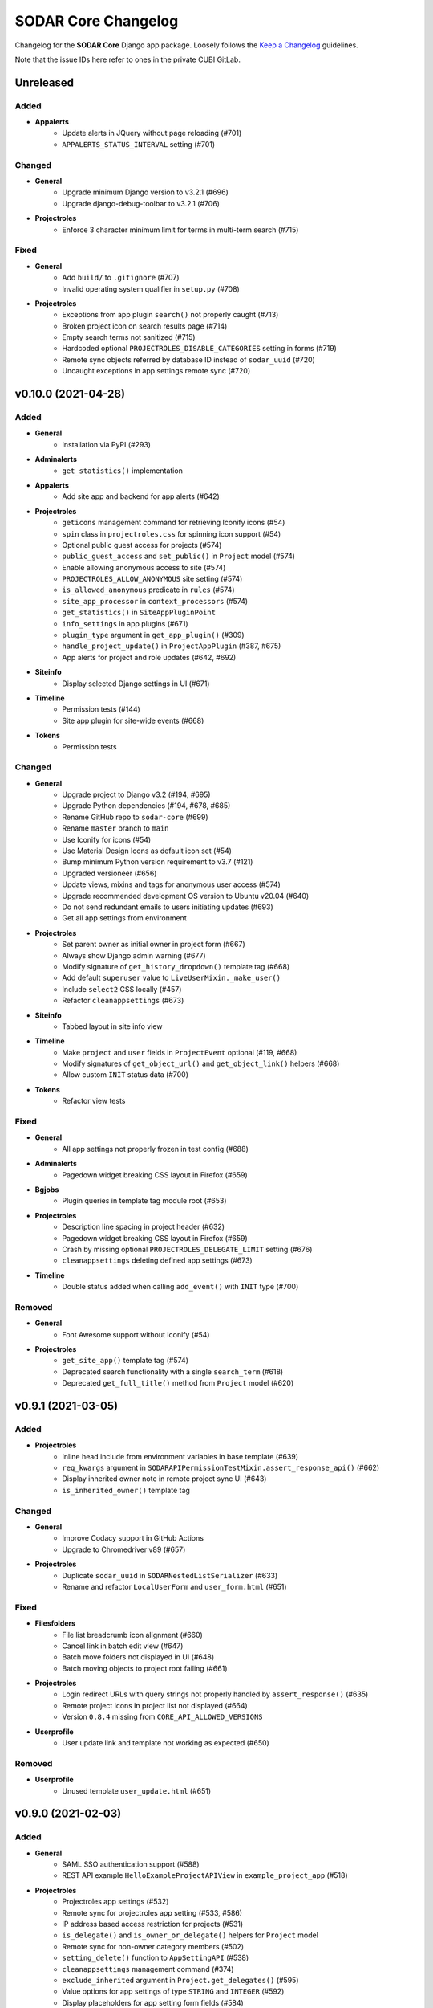 SODAR Core Changelog
^^^^^^^^^^^^^^^^^^^^

Changelog for the **SODAR Core** Django app package. Loosely follows the
`Keep a Changelog <http://keepachangelog.com/en/1.0.0/>`_ guidelines.

Note that the issue IDs here refer to ones in the private CUBI GitLab.


Unreleased
==========

Added
-----

- **Appalerts**
    - Update alerts in JQuery without page reloading (#701)
    - ``APPALERTS_STATUS_INTERVAL`` setting (#701)

Changed
-------

- **General**
    - Upgrade minimum Django version to v3.2.1 (#696)
    - Upgrade django-debug-toolbar to v3.2.1 (#706)
- **Projectroles**
    - Enforce 3 character minimum limit for terms in multi-term search (#715)

Fixed
-----

- **General**
    - Add ``build/`` to ``.gitignore`` (#707)
    - Invalid operating system qualifier in ``setup.py`` (#708)
- **Projectroles**
    - Exceptions from app plugin ``search()`` not properly caught (#713)
    - Broken project icon on search results page (#714)
    - Empty search terms not sanitized (#715)
    - Hardcoded optional ``PROJECTROLES_DISABLE_CATEGORIES`` setting in forms (#719)
    - Remote sync objects referred by database ID instead of ``sodar_uuid`` (#720)
    - Uncaught exceptions in app settings remote sync (#720)


v0.10.0 (2021-04-28)
====================

Added
-----

- **General**
    - Installation via PyPI (#293)
- **Adminalerts**
    - ``get_statistics()`` implementation
- **Appalerts**
    - Add site app and backend for app alerts (#642)
- **Projectroles**
    - ``geticons`` management command for retrieving Iconify icons (#54)
    - ``spin`` class in ``projectroles.css`` for spinning icon support (#54)
    - Optional public guest access for projects (#574)
    - ``public_guest_access`` and ``set_public()`` in ``Project`` model (#574)
    - Enable allowing anonymous access to site (#574)
    - ``PROJECTROLES_ALLOW_ANONYMOUS`` site setting (#574)
    - ``is_allowed_anonymous`` predicate in ``rules`` (#574)
    - ``site_app_processor`` in ``context_processors`` (#574)
    - ``get_statistics()`` in ``SiteAppPluginPoint``
    - ``info_settings`` in app plugins (#671)
    - ``plugin_type`` argument in ``get_app_plugin()`` (#309)
    - ``handle_project_update()`` in ``ProjectAppPlugin`` (#387, #675)
    - App alerts for project and role updates (#642, #692)
- **Siteinfo**
    - Display selected Django settings in UI (#671)
- **Timeline**
    - Permission tests (#144)
    - Site app plugin for site-wide events (#668)
- **Tokens**
    - Permission tests

Changed
-------

- **General**
    - Upgrade project to Django v3.2 (#194, #695)
    - Upgrade Python dependencies (#194, #678, #685)
    - Rename GitHub repo to ``sodar-core`` (#699)
    - Rename ``master`` branch to ``main``
    - Use Iconify for icons (#54)
    - Use Material Design Icons as default icon set (#54)
    - Bump minimum Python version requirement to v3.7 (#121)
    - Upgraded versioneer (#656)
    - Update views, mixins and tags for anonymous user access (#574)
    - Upgrade recommended development OS version to Ubuntu v20.04 (#640)
    - Do not send redundant emails to users initiating updates (#693)
    - Get all app settings from environment
- **Projectroles**
    - Set parent owner as initial owner in project form (#667)
    - Always show Django admin warning (#677)
    - Modify signature of ``get_history_dropdown()`` template tag (#668)
    - Add default ``superuser`` value to ``LiveUserMixin._make_user()``
    - Include ``select2`` CSS locally (#457)
    - Refactor ``cleanappsettings`` (#673)
- **Siteinfo**
    - Tabbed layout in site info view
- **Timeline**
    - Make ``project`` and ``user`` fields in ``ProjectEvent`` optional (#119, #668)
    - Modify signatures of ``get_object_url()`` and ``get_object_link()`` helpers (#668)
    - Allow custom ``INIT`` status data (#700)
- **Tokens**
    - Refactor view tests

Fixed
-----

- **General**
    - All app settings not properly frozen in test config (#688)
- **Adminalerts**
    - Pagedown widget breaking CSS layout in Firefox (#659)
- **Bgjobs**
    - Plugin queries in template tag module root (#653)
- **Projectroles**
    - Description line spacing in project header (#632)
    - Pagedown widget breaking CSS layout in Firefox (#659)
    - Crash by missing optional ``PROJECTROLES_DELEGATE_LIMIT`` setting (#676)
    - ``cleanappsettings`` deleting defined app settings (#673)
- **Timeline**
    - Double status added when calling ``add_event()`` with ``INIT`` type (#700)

Removed
-------

- **General**
    - Font Awesome support without Iconify (#54)
- **Projectroles**
    - ``get_site_app()`` template tag (#574)
    - Deprecated search functionality with a single ``search_term`` (#618)
    - Deprecated ``get_full_title()`` method from ``Project`` model (#620)


v0.9.1 (2021-03-05)
===================

Added
-----

- **Projectroles**
    - Inline head include from environment variables in base template (#639)
    - ``req_kwargs`` argument in ``SODARAPIPermissionTestMixin.assert_response_api()`` (#662)
    - Display inherited owner note in remote project sync UI (#643)
    - ``is_inherited_owner()`` template tag

Changed
-------

- **General**
    - Improve Codacy support in GitHub Actions
    - Upgrade to Chromedriver v89 (#657)
- **Projectroles**
    - Duplicate ``sodar_uuid`` in ``SODARNestedListSerializer`` (#633)
    - Rename and refactor ``LocalUserForm`` and ``user_form.html`` (#651)

Fixed
-----

- **Filesfolders**
    - File list breadcrumb icon alignment (#660)
    - Cancel link in batch edit view (#647)
    - Batch move folders not displayed in UI (#648)
    - Batch moving objects to project root failing (#661)
- **Projectroles**
    - Login redirect URLs with query strings not properly handled by ``assert_response()`` (#635)
    - Remote project icons in project list not displayed (#664)
    - Version ``0.8.4`` missing from ``CORE_API_ALLOWED_VERSIONS``
- **Userprofile**
    - User update link and template not working as expected (#650)

Removed
-------

- **Userprofile**
    - Unused template ``user_update.html`` (#651)


v0.9.0 (2021-02-03)
===================

Added
-----

- **General**
    - SAML SSO authentication support (#588)
    - REST API example ``HelloExampleProjectAPIView`` in ``example_project_app`` (#518)
- **Projectroles**
    - Projectroles app settings (#532)
    - Remote sync for projectroles app setting (#533, #586)
    - IP address based access restriction for projects (#531)
    - ``is_delegate()`` and ``is_owner_or_delegate()`` helpers for ``Project`` model
    - Remote sync for non-owner category members (#502)
    - ``setting_delete()`` function to ``AppSettingAPI`` (#538)
    - ``cleanappsettings`` management command (#374)
    - ``exclude_inherited`` argument in ``Project.get_delegates()`` (#595)
    - Value options for app settings of type ``STRING`` and ``INTEGER`` (#592)
    - Display placeholders for app setting form fields (#584)
    - Support for local user invites (#548, #613, #615, #621)
    - Local user account creation and updating (#547)
    - ``batchupdateroles`` management command (#15, #602)
    - Project invite REST API views (#15, #598)
    - Advanced search with multiple terms (#609)
    - Search result pagination control (#610)
    - REST API endpoint for retrieving current user info (#626)

Changed
-------

- **General**
    - Replace development helper scripts with ``Makefile`` (#135)
    - Upgrade to Bootstrap v4.5.3 and jQuery v3.5.1 (#563)
    - Upgrade to Chromedriver v87
    - Upgrade general Python requirements (#576)
    - Migrate GitHub CI from Travis to GitHub actions (#577)
    - Refactor example ``PROJECT_USER`` scope app settings (#599)
    - Set logging level in test configurations to ``CRITICAL`` (#604)
- **Filesfolders**
    - Update ``search()`` and ``find()`` for multiple search terms (#609)
- **Projectroles**
    - Allow updating local app settings on a ``TARGET`` site (#545)
    - Refactor project list filtering (#566)
    - Move project list javascript to ``project_list.js`` (#566)
    - Rename owner role transfer URL pattern and timeline event (#590)
    - Add ``sodar_url`` override to ``modify_assignment()``
    - Rename ``ProjectSearchResultsView`` and its template (#609)
    - Implement ``get_full_title()`` as ``Project.full_title`` field (#93)
    - Clarify invite accepting procedure in invite email (#627)
    - Redirect to home view when reusing accepted invite link (#628)
- **Userprofile**
    - Cosmetic updates for user detail template (#600)

Fixed
-----

- **Projectroles**
    - Invite redirect not working in Add Member view (#589)
    - Wrong role label displayed for category owner/delegate in member list (#593)
    - Django settings access in ``forms`` and ``serializers``
    - Delegate limit check broken by existing delegate roles of inherited owners (#595)
    - Crash in project invite if multiple users exist with the same email (#614)
    - Project delegate able to revoke invite for another delegate (#617)
    - Column alignment in invite list (#606)
    - ``get_not_found_alert()`` fails if called with app plugin search type (#624)
- **Taskflowbackend**
    - Django settings access in ``api`` (#605)
    - ``sodar_url`` override not working if ``request`` object is present (#605)

Removed
-------

- **General**
    - Travis CI setup in ``.travis.yml`` (#577)
- **Projectroles**
    - Template ``_project_filter_item.html`` (#566)
    - Template tag ``get_project_list()`` (#566)
    - Deprecate old implementation of ``ProjectAppPluginPoint.search()`` (#609, #618)
    - Deprecate ``Project.get_full_title()`` (#93)


v0.8.4 (2020-11-12)
===================

Changed
-------

- **General**
    - Documentation updates for JOSS submission


v0.8.3 (2020-09-28)
===================

Added
-----

- **General**
    - Missing migration for the ``SODARUser`` model (#581)

Changed
-------

- **General**
    - Upgrade to Chromedriver v85 (#569)
- **Projectroles**
    - Improve project list header legend (#571)
    - Make ``sync_source_data()`` atomic
    - Prevent creation of local projects under remote categories (#583)
- **Siteinfo**
    - Refactor app plugin statistics retrieval (#573)

Fixed
-----

- **General**
    - Invalid statement in ``setup_database.sh`` (#580)
- **Projectroles**
    - Missing exception handling for ``sync_source_data()`` calls (#582)
    - Crash from conflicting local category structure (#582)
- **Siteinfo**
    - Crash from exceptions raised by app plugin ``get_statistics()`` (#572)
- **Timeline**
    - CSS for ``sodar-tl-link-detail`` links (#578)

Removed
-------

- **General**
    - Unused ``Pillow`` dependency (#575)


v0.8.2 (2020-07-22)
===================

Added
-----

- **Bgjobs**
    - Enable site-wide background jobs (#544)
    - Site app plugin for site-wide background jobs (#544)
- **Projectroles**
    - ``sodar-header-button`` CSS class (#550)
    - Logging for ``AppSettingAPI`` (#559)

Changed
-------

- **Projectroles**
    - Upgrade to Chromedriver v83 (#543)
    - Rename ``is_app_link_visible()`` template tag into ``is_app_visible()`` (#546)
    - Refactor project list to reduce queries and template tag use (#551, #567)

Fixed
-----

- **Projectroles**
    - Transferring project ownership to inherited owner not allowed (#534)
    - Uniqueness constraint in ``AppSetting`` incompatible with ``PROJECT_USER`` scope settings (#542)
    - Inherited owner email address not displayed in project member list (#541)
    - App visibility check broken in ``project_detail.html`` (#546)
    - Invite accept for a category invoking Taskflow and causing a crash (#552)
    - Project form ``parent`` forced to wrong value if user lacks role in parent category (#558)
    - Invalid ``app_name`` not handled in ``AppSettingAPI.get_default_setting()`` (#560)
    - Empty JSON and false boolean app settings not set in project form (#557)
    - Minor Javascript errors thrown by ``projectroles.js`` (#536)
    - Long lines breaking email preview layout (#564)


v0.8.1 (2020-04-24)
===================

Added
-----

- **Projectroles**
    - CSS class ``sodar-pr-project-list-custom`` for custom project list items (#525)

Fixed
-----

- **Projectroles**
    - CSS padding issue with ``sodar-list-btn`` and Chrome (#529, sodar#844)
    - Crash from missing optional setting ``PROJECTROLES_DISABLE_CATEGORIES`` (#524)
    - Remote project editing not prevented in REST API views (#523)

Removed
-------

- **Projectroles**
    - Deprecated ``SODARAPIObjectInProjectPermissions`` base class (#527)


v0.8.0 (2020-04-08)
===================

Added
-----

- **General**
    - "For the Impatient" section in docs
- **Filesfolders**
    - API views for file, folder and hyperlink management (#443)
- **Projectroles**
    - Import new REST API view base classes from SODAR (#48, #461)
    - Import base serializers from SODAR (#462)
    - API views for project and role management (#48, #450)
    - ``projectroles.tests.test_views_api.TestAPIViewsBase`` for API view testing (#48)
    - ``SODARAPIPermissionTestMixin`` for API view permission tests
    - New helper methods in ``SODARAPIViewTestMixin``
    - Provide live server URL for Taskflow in ``TestTaskflowBase.request_data`` (#479)
    - ``TestTaskflowAPIBase`` for testing API views with SODAR Taskflow (#488)
    - Permission tests using Knox tokens (#476)
    - Base Ajax view classes in ``projectroles.views_ajax`` (#465)
    - Allow assigning roles for categories (#463)
    - Allow displaying project apps in categories with ``category_enable`` (#447)
    - Allow category delegates and owners to create sub-categories and projects (#464)
    - ``get_role_display_name()`` helper in ``projectroles_common_tags`` (#505)
    - ``get_owners()``, ``is_owner()`` and ``get_all_roles()`` helpers for ``Project`` (#464)
    - Allow using legacy UI test login method with ``PROJECTROLES_TEST_UI_LEGACY_LOGIN`` (#509)
    - Allow moving categories and projects under different categories (#512)
    - ``SODARForm`` and ``SODARModelForm`` base classes for forms
    - Enable retrieving flat recursive list of children objects in ``Project.get_children()``
    - Support for ``data`` in permission test ``assert_response()`` method (#155)
- **Taskflowbackend**
    - ``get_inherited_roles()`` helper (#464)
- **Timeline**
    - ``get_models()`` helper
- **Tokens**
    - Add app from varfish-web (#452)

Changed
-------

- **General**
    - Upgrade minimum Django version to v1.11.29 (#520)
    - Upgrade JQuery to v3.4.1 (#519)
    - Upgrade Bootstrap to v4.4.1 (#460)
    - General upgrade for Python package requirements (#124, #459)
    - Reorganize view classes and URL patterns (#480)
    - Refactor Ajax views (#465, #475)
    - Update ``CONTRIBUTING.rst``
    - Use ``SODARForm`` and ``SODARModelForm`` base classes in forms
- **Projectroles**
    - Suppress peer site removal logging if nothing was removed (#478)
    - Refactor ``SODARCoreAPIBaseView`` into ``SODARCoreAPIBaseMixin`` (#461)
    - Allow providing single user to ``assert_response()`` in permission tests (#474)
    - Move ``SODARAPIViewTestMixin`` into ``test_views_api`` and rename (#471)
    - Move ``KnoxAuthMixin`` functionality into ``SODARAPIViewTestMixin``
    - ``get_accept_header()`` in API tests returns header as dict
    - Refactor base permission test classes (#490)
    - Move ``utils.set_user_group()`` to ``SODARUser.set_group()`` (#483)
    - Call ``set_group()`` in ``SODARUser.save()`` (#483)
    - Replace ``projectroles_tags.is_app_hidden()`` with ``is_app_link_visible()``
    - Inherit owner permissions from parent categories (#464)
    - Refactor project roles template (#505)
    - Disable owner updating in project update form (#508)
    - Allow updating project parent via SODAR Taskflow (#512)
- **Taskflowbackend**
    - Refactor ``synctaskflow`` management command and add logging
- **Timeline**
    - Display app for categories (#447)

Fixed
-----

- **General**
    - Duplicate ``contributing.rst`` redirection file in docs (#481)
    - ``.tox`` not ignored in ``black.sh``
    - Coverage checks in Travis-CI (#507)
- **Projectroles**
    - Swapping owner and delegate roles not allowed if at delegate limit (#477)
    - Remote sync for owner role failing with specific user order in data (#439)
    - Redundant updating of ``Project.submit_status`` during project creation
    - Make ``test_widget_user_options()`` more reliable (#253)
    - Missing permission check by role type in ``RoleAssignmentDeleteView.post()`` (#492)
    - Unordered queryset warnings from the ``User`` model (#494)
    - Incorrect user iteration in ``test_user_autocomplete_ajax()`` (#469)
    - Redundant input validation preventing search with valid characters (#472)
    - Local users disabled in local development configuration (#500)
    - Member link not visible in responsive project dropdown (#466)
    - CSS issues with Bootstrap 4.4.1 in search pagination (#372, #460)
    - Raise ``ImproperlyConfigured`` for missing parameters in ``ProjectAccessMixin`` (#516)
- **Timeline**
    - CSS issues with Bootstrap 4.4.1 (#460)

Removed
-------

- **Projectroles**
    - ``SODARAPIBaseView`` base class, replaced by API view mixins (#461)
    - ``KnoxAuthMixin`` from view tests
    - ``get_selectable_users()`` from ``forms``
    - Redundant render/redirect helpers from ``TestPermissionBase``: use ``assert_response()`` instead (#484)
    - ``APIPermissionMixin`` for API views: use base API/Ajax view classes instead (#467)
    - ``is_app_hidden()`` from ``projectroles_tags``


v0.7.2 (2020-01-31)
===================

Added
-----

- **Projectroles**
    - ``custom_order`` argument in ``get_active_plugins()`` (#431)
    - Enable ordering custom project list columns in project app plugin (#427)
    - ``SODARCoreAPIBaseView`` base API view class for internal SODAR Core apps (#442)
    - API version enforcing in ``RemoteProjectsSyncView`` and ``syncremote.py`` (#444)
    - Allow extra keyword arguments in ``get_backend_api()`` (#397)
    - Example usage of ``get_backend_api()`` extra kwargs in ``example_backend_app`` (#397)
    - ``SODARUserChoiceField`` and ``get_user_widget()`` for user selection in forms (#455)
    - Setting ``reply-to`` headers for role change and invite emails (#446)
    - No reply note and related ``PROJECTROLES_EMAIL_SENDER_REPLY`` setting (#446)
    - Display hidden project app settings to superusers (#424)
- **Sodarcache**
    - Allow limiting ``deletecache`` to a specific project (#448)

Changed
-------

- **General**
    - Upgrade minimum Django version to 1.11.27
    - Base ``RemoteProjectGetAPIView`` on ``SODARCoreAPIBaseView`` (#442)
    - Upgrade to Chromedriver v80 (#510)
- **Bgjobs**
    - Make ``specialize_job()`` more robust (#456)
- **Projectroles**
    - Accept null value for ``AppSetting.value_json`` (#426)
    - Use ``PluginContextMixin`` in ``ProjectContextMixin`` (#430)
    - Move ``get_accept_header()`` to ``SODARAPIViewMixin`` (#445)
    - Allow exceptions to be raised by ``get_backend_plugin()`` (#451)
    - Improve tour help CSS (#438)
    - Field order in ``RoleAssignmentOwnerTransferView`` (#441)
    - Redesign user autocomplete handling in forms (#455)
    - Rename ``SODARUserAutocompleteWidget`` and ``SODARUserRedirectWidget`` (#455)
    - Disable ownership transfer link if owner is the only project user (#454)

Fixed
-----

- **Projectroles**
    - Potential crash in ``_project_header.html`` with ownerless kiosk mode category (#422)
    - Form crash when saving a JSON app setting with ``user_modifiable=False`` (#426)
    - Inconsistent plugin ordering in custom project list columns (#428)
    - Project app plugins included twice in ``HomeView`` (#432)
    - ``ProjectPermissionMixin`` query set override with ``get_project_filter_key()``
    - Search disabled with unchanged input value on search page load (#436)
    - Subprojects queried for non-categories in ``project_detail.html`` (#434)
    - Current owner selectable in ownership transfer form (#440)
- **Taskflowbackend**
    - Potential crash in ``TaskflowAPI`` initialization

Removed
-------

- **Projectroles**
    - Unused backend plugins queried for context data in ``HomeView`` (#433)
    - Unneeded ``UserAutocompleteExcludeMembersAPIView`` (#455)


v0.7.1 (2019-12-18)
===================

Added
-----

- **General**
    - Include CHANGELOG in documentation (#379)
- **Projectroles**
    - ``widget_attrs`` parameter for project and user settings (#404)
    - Remote project member management link for target projects (#382)
    - Current user in ``get_project_list_value()`` arguments (#413)
    - Display category owner in page header (#414)
    - Configuring UI test settings via Django settings or ``TestUIBase`` vars (#417)
    - Initial support for deploying site in kiosk mode (#406)
    - Optional disabling of default CDN Javascript and CSS includes (#418)
    - Defining custom global JS/CSS includes in Django settings (#418)

Changed
-------

- **General**
    - Change "Breaking Changes" doc into "Major Changes" (#201)
    - Refactor and rename ownership transfer classes and template
    - Use RTD theme in documentation (#384)
    - Upgrade to Chromedriver v79
- **Adminalerts**
    - Rename ``INACTIVE`` alert state in UI (#396)
    - Rename URL name and pattern for activation API view (#378)
    - Improve alert detail page layout (#385)
- **Projectroles**
    - Improve unsupported browser warning (#405)
    - Move project list description into tooltip (#388)
- **Siteinfo**
    - Improve page title and heading (#402)
- **Sodarcache**
    - Clarify management command logging (#403)
- **Timeline**
    - Improve extra data status tab legend (#380)

Fixed
-----

- **General**
    - PPA used for Python 3.6 installs no longer available (#416)
- **Filesfolders**
    - Invalid HTML in project list extra columns
- **Projectroles**
    - Dismissing login error alert in ``login.html`` not working (#377)
    - Current owner queries incorrectly filtered in ``RoleAssignmentOwnerTransferView`` (#393)
    - Hardcoded project type display name in sent emails (#398)
    - Silent failing of invalid app setting type in plugin definition (#390)
    - Exception raised by hidden sidebar in sidebar height calculation (#407)
    - Crash in ``get_default_setting()`` if default JSON value was not set (#389)
    - Owner widget hidden in category update view (#394)
    - Project list extra column header alignment not set (#412)
    - ``get_project_list_value()`` template tag displaying "None" on null value (#411)


v0.7.0 (2019-10-09)
===================

Added
-----

- **General**
    - Development env file example ``env.example`` (#297)
    - Postgres database development setup script (#302)
    - ``ENABLE_DEBUG_TOOLBAR`` setting for local development (#349)
    - ``local_target2.py`` config for peer remote site development (#200)
- **Adminalerts**
    - Activate/suspend button in alert list (#42)
- **Bgjobs**
    - Pagination for background job list (#335)
    - ``BGJOBS_PAGINATION`` Django setting (#335)
- **Projectroles**
    - ``get_backend_include()`` common template tag (#261)
    - ``css_url`` member variable in ``BackendPluginPoint`` (#261)
    - Example of on-demand Javascript/CSS inclusion in example apps (#261)
    - Remote project link display toggle for target sites (#276)
    - Project UUID clipboard copying button (#290)
    - Support for app settings in site apps (#308)
    - Initial implemenetation for common clipboard copying visualization (#333)
    - Send email for owner role assignment (#325)
    - Common pagination include template ``_pagination.html`` (#334)
    - Synchronization and display of ``PEER`` sites in remote site management (#200)
    - Link for copying remote site secret token in remote site list (#332)
    - Project ownership transfer from member list (#287)
    - UI notification for disabled member management on target sites (#301)
    - Management command ``addremotesite`` for adding remote sites (#314)
    - JSON support for app settings (#268)
    - ``get_setting_def()`` in app settings API
    - Timeline logging of app settings in project creation (#359)
    - "Project and user" scope for app settings (#266)
    - ``REVOKED`` status for remote projects with revoked access (#327)
    - ``Project.is_revoked()`` helper (#327)
    - Disabling access for non-owner/delegate for revoked projects in ``ProjectPermissionMixin`` (#350)
- **Timeline**
    - Display event extra data as JSON (#6)
- **Userprofile**
    - User setting for project UUID clipboard copying (#290, #308)

Changed
-------

- **General**
    - Upgrade Chromedriver to version 77.0.3865.40
    - Use ``CurrentUserFormMixin`` instead of repeated code (#12)
    - Run tests in parallel where applicable
    - Upgrade minimum Django version to 1.11.25 (#346)
    - General upgrade for Python package requirements (#282)
- **Adminalerts**
    - Use common pagination template
- **Projectroles**
    - Improve user name placeholder in ``login.html`` (#294)
    - Backend app Javascript and CSS included on-demand instead of for all templates (#261)
    - Make sidebar hiding dynamic by content height (#316)
    - Replace ``login_and_redirect()`` in UI tests with a faster cookie based function (#323)
    - Refactor remote project display on details page (#196)
    - Refactor AppSettingAPI (#268)
    - Enable calling ``AppSettingAPI.get_setting_defs()`` with app name instead of plugin object
    - Use ``ProjectPermissionMixin`` on project detail page (#350)
- **Timeline**
    - Use common pagination template (#336)

Fixed
-----

- **Projectroles**
    - Output of template tag ``get_project_link()``
    - Redundant inheritance in ``CurrentUserFormMixin`` (#12)
    - Trailing slashes not parsed correctly in remote project URLs (#319)
    - Crash in ``get_project_column_count()`` with no active project app plugins (#320)
    - UI test helper ``build_selenium_url()`` refactored to work with Chrome v77 (#337)
    - Disallow empty values in ``RemoteSite.name``
    - Remote sync of parent category roles could fail with multiple subprojects
    - ``RemoteProject`` modifications not saved during sync update
    - Timeline events not created in remote project sync (#370)
    - DAL select modifying HTML body width (#365)
    - Footer overflow breaking layout (#367, #375)
- **Timeline**
    - Crash from exception raised by ``get_object_link()`` in a plugin (#328)

Removed
-------

- **Projectroles**
    - Duplicate database indexes from ``RoleAssignment`` (#285)
    - Deprecated ``get_setting()`` tag from ``projectroles_common_tags`` (#283)
    - Project owner change from project updating form (#287)
    - ``ProjectSettingMixin`` from ``projectoles.tests.test_views`` (#357)


v0.6.2 (2019-06-21)
===================

Added
-----

- **General**
    - Badges for Readthedocs documentation and Zenodo DOI (#274)
- **Bgjobs**
    - ``BackgroundJobFactory`` for tests from Varfish-web
- **Projectroles**
    - Unit test to assure owner user creation during project update when using SODAR Taskflow (sodar_taskflow#49)
    - Common template tag ``get_app_setting()`` (#281)
    - Hiding app settings from forms with ``user_modifiable`` (#267)
    - ``AppSetting.value_json`` field (#268)
- **Sodarcache**
    - Logging in ``delete_cache()`` (#279)
- **Userprofile**
    - Support for ``AppSetting.user_modifiable`` (#267)

Changed
-------

- **General**
    - Upgrade minimum Django version to 1.11.21 (#278)
- **Projectroles**
    - ``get_setting()`` template tag renamed into ``get_django_setting()`` (#281)
    - Implement project app descriptions on details page with ``get_info_link()`` (#277)

Fixed
-----

- **General**
    - Documentation sections for Readthedocs


v0.6.1 (2019-06-05)
===================

Added
-----

- **Filesfolders**
    - Example project list columns (#265)
    - Setting ``FILESFOLDERS_SHOW_LIST_COLUMNS`` to manage example project list columns (#265)
- **Projectroles**
    - Optional project list columns for project apps (#265)
- **Sodarcache**
    - ``delete_cache()`` API function (#257)

Changed
-------

- **Projectroles**
    - Refactor ``RemoteProject.get_project()`` (#262)
    - Use ``get_info_link()`` in remote site list (#264)
    - Define ``SYSTEM_USER_GROUP`` in ``SODAR_CONSTANTS`` (#251)
    - Make pagedown textarea element resizeable and increase minimum height (#273)
- **Sodarcache**
    - Handle and log raised exceptions in ``synccache`` management command (#272)
- **Userprofile**
    - Disable user settings link if no settings are available (#260)

Fixed
-----

- **General**
    - Chrome and Chromedriver version mismatch in Travis-CI config (#254)
- **Projectroles**
    - Remove redundant ``get_project_list()`` call from ``project_detail.html``

Removed
-------

- **Projectroles**
    - Unused project statistics in the home view (#269)
    - App settings deprecation protection (#245)
- **Sodarcache**
    - Unused ``TaskflowCacheUpdateAPIView`` (#205)


v0.6.0 (2019-05-10)
===================

Added
-----

- **Filesfolders**
    - Provide app statistics for siteinfo (#18)
- **Projectroles**
    - User settings for settings linked to users instead of projects (#16)
    - ``user_settings`` field in project plugins (#16)
    - Optional ``label`` key for settings
    - Optional "wait for element" args in UI test helpers to ease Javascript testing (#230)
    - ``get_info_link()`` template tag (#239)
    - ``get_setting_defs()`` API function for retrieving project and user setting definitions (#225)
    - ``get_all_defaults()`` API function for retrieving all default setting values (#225)
    - Human readable labels for app settings (#9)
- **Siteinfo**
    - Add app for site info and statistics (#18)
- **Sodarcache**
    - Optional ``--project`` argument for the ``synccache`` command (#232)
- **Timeline**
    - Provide app statistics for siteinfo (#18)
- **Userprofiles**
    - View and form for displaying and updating user settings (#16)

Changed
-------

- **General**
    - Upgrade to ChromeDriver v74 (#221)
- **Bgjobs**
    - Job order to match downstream Varfish
- **Filesfolders**
    - Update app settings (#246)
- **Projectroles**
    - Rename ``project_settings`` module to ``app_settings`` (#225)
    - App settings API updated to support project and user settings (#225)
    - Write an empty dict for ``app_settings`` by default

Fixed
-----

- **Bgjobs**
    - Date formatting in templates (#220)
- **Sodarcache**
    - Crash from ``__repr__()`` if project not set (#223)
    - Broken backend plugin icon (#250)

Removed
-------

- **Timeline**
    - Unused and deprecated project settings (#246)


v0.5.1 (2019-04-16)
===================

Added
-----

- **General**
    - Bgjobs/Celery updates from Kiosc (#175)
    - Default error templates in ``projectroles/error/*.html`` (#210)
- **Projectroles**
    - Optional ``user`` argument in ``ProjectAppPlugin.update_cache()`` (#203)
    - Migration for missing ``RemoteProject`` foreign keys (#197)
- **Sodarcache**
    - API logging (#207)
    - Indexing of identifying fields (#218)

Changed
-------

- **General**
    - Extend ``projectroles/base.html`` for all site app templates, update docs (#217)
    - Use projectroles error templates on the example site (#210)
- **Sodarcache**
    - Make ``user`` field optional in models and API (#204)
    - Rename app configuration into ``SodarcacheConfig`` to follow naming conventions (#202)
    - Rename ``updatecache`` management command to ``synccache`` (#208)

Fixed
-----

- **General**
    - Add missing curl dependency in ``install_os_dependencies.sh`` (#211)
    - Django debug toolbar not displayed when using local configuration (#213)
- **Projectroles**
    - Nested app names not properly returned by ``utils.get_app_names()`` (#206)
    - Forced width set for all Bootstrap modals in ``projectroles.css`` (#209)
    - Long category paths breaking remote project list (#84)
    - Incorrect table rows displayed during project list initialization (#212)
    - Field ``project`` not set for source site ``RemoteProject`` objects (#197)
    - Crash from ``project_base.html`` in site app if not overriding title block (#216)

Removed
-------

- **General**
    - Django debug toolbar workarounds from ``project.css`` and ``project.scss`` (#215)
- **Projectroles**
    - ``PROJECTROLES_ADMIN_OWNER`` deprecation protection: use ``PROJECTROLES_DEFAULT_ADMIN`` (#190)


v0.5.0 (2019-04-03)
===================

Added
-----

- **Projectroles**
    - Warning when using an unsupported browser (#176)
    - Setting ``PROJECTROLES_BROWSER_WARNING`` for unsupported browser warning (#176)
    - Javascript-safe toggle for ``get_setting()`` template tag
    - ID attributes in site containers (#173)
    - Setting ``PROJECTROLES_ALLOW_LOCAL_USERS`` for showing and syncing non-LDAP users (#193)
    - Allow synchronizing existing local target users for remote projects (#192)
    - Allow selecting local users if in local user mode (#192)
    - ``RemoteSite.get_url()`` helper
    - Simple display of links to project on external sites in details page (#182)
- **Sodarcache**
    - Create app (#169)

Changed
-------

- **General**
    - Upgrade to Bootstrap 4.3.1 and Popper 1.14.7 (#181)
- **Projectroles**
    - Improve remote project sync logging (#184, #185)
    - Rename ``PROJECTROLES_ADMIN_OWNER`` into ``PROJECTROLES_DEFAULT_ADMIN`` (#187)
    - Update login template and ``get_login_info()`` to support local user mode (#192)

Fixed
-----

- **Projectroles**
    - Crash in ``get_assignment()`` if called with AnonymousUser (#174)
    - Line breaks in templates breaking ``badge-group`` elements (#180)
    - User autocomplete for users with no group (#199)

Removed
-------

- **General**
    - Deprecated Bootstrap 4 workaround from ``project.js`` (#178)


v0.4.5 (2019-03-06)
===================

Added
-----

- **Projectroles**
    - User autocomplete widgets (#51)
    - Logging in ``syncgroups`` and ``syncremote`` management commands
    - ``PROJECTROLES_DELEGATE_LIMIT`` setting (#21)

Changed
-------

- **General**
    - Upgrade minimum Django version to 1.11.20 (#152)
    - Use user autocomplete in forms in place of standard widget (#51)
- **Filesfolders**
    - Hide parent folder widgets in item creation forms (#159)
- **Projectroles**
    - Enable allowing multiple delegates per project (#21)

Fixed
-----

- **Filesfolders**
    - File upload wiget error not displayed without Bootstrap 4 workarounds (#164)
- **Projectroles**
    - Potential crash in ``syncremote`` if run as Celery job (#160)

Removed
-------

- **General**
    - Old Bootstrap 4 workarounds for django-crispy-forms (#157)


v0.4.4 (2019-02-19)
===================

Changed
-------

- **Projectroles**
    - Modify ``modifyCellOverflow()`` to work with non-table containers (#149)
    - Non-Pagedown form textarea height no longer adjusted automatically (#151)

Fixed
-----

- **Projectroles**
    - Crash in remote project sync caused by typo in ``remoteproject_sync.html`` (#148)
    - Textarea element CSS override breaking layout in third party components (#151)


v0.4.3 (2019-01-31)
===================

Added
-----

- **General**
    - Codacy badge in ``README.rst`` (#140)
- **Projectroles**
    - Category and project display name configuration via ``SODAR_CONSTANTS`` (#141)
    - ``get_display_name()`` utils function and template tag to retrieve ``DISPLAY_NAMES`` (#141)
    - Django admin link warning if taskflowbackend is enabled

Changed
-------

- **General**
    - Use ``get_display_name()`` to display category/project type (#141)
- **Projectroles**
    - Hide immutable fields in forms (#142)
    - Rename Django admin link in user dropdown

Fixed
-----

- **Projectroles**
    - View access control for categories (#143)

Removed
-------

- **General**
    - Redundant ``rules.is_superuser`` predicates from rules (#138)
- **Projectroles**
    - ``get_project_type()`` template tag (use ``get_display_name()`` instead)
    - Unused template ``_roleassignment_import.html``
    - ``PROJECT_TYPE_CHOICES`` from ``SODAR_CONSTANTS``
    - ``force_select_value()`` helper no longer used in forms (#142)


v0.4.2 (2019-01-25)
===================

Added
-----

- **General**
    - Flake8 and Codacy coverage in Travis-CI (#122)
    - Flake8 in GitLab-CI (#127)
- **Projectroles**
    - Automatically pass CSRF token to unsafe Ajax HTTP methods (#116)
    - Queryset filtering in ``ProjectPermissionMixin`` from digestiflow-web (#134)
    - Check for ``get_project_filter_key()`` from digestiflow-web (#134)

Changed
-------

- **General**
    - Upgrade minimum Django version to 1.11.18 (#120)
    - Upgrade Python dependencies (#123)
    - Update .coveragerc
    - Upgrade to Bootstrap 4.2.1 (#23)
    - Upgrade to JQuery 3.3.1 (#23)
    - General code cleanup
    - Code formatting with Black (#133)
- **Filesfolders**
    - Refactor ``BatchEditView`` and ``FileForm.clean()`` (#128)
- **Projectroles**
    - Use ``alert-dismissable`` to dismiss alerts (#13, #130)
    - Update DataTables dependency in ``search.html`` template
    - Refactor ``ProjectModifyMixin`` and ``RemoteProjectAPI`` (#128)
    - Disable ``USE_I18N`` in example site settings (#117)
    - Refactor ``ProjectAccessMixin._get_project()`` into ``get_project()`` (#134)
    - Rename ``BaseAPIView`` into ``SODARAPIBaseView``
- **Timeline**
    - Refactor ``get_event_description()`` (#30, #128)

Fixed
-----

- **General**
    - Django docs references (#131)
- **Projectroles**
    - ``sodar-list-dropdown`` layout broke down with Bootstrap 4.2.1 (#23)
    - ``TASKFLOW_TEST_MODE`` not checked for allowing SODAR Taskflow tests (#126)
    - Typo in ``update_remote`` timeline event description (#129)
    - Textarea height modification (#125)
    - Text wrapping in ``sodar-list-btn`` and ``sodar-list-dropdown`` with Bootstrap 4.2.1 (#132)
- **Taskflowbackend**
    - ``TASKFLOW_TEST_MODE`` not checked for allowing ``cleanup()`` (#126)
    - ``FlowSubmitException`` raised instead of ``CleanupException`` in ``cleanup()``

Removed
-------

- **General**
    - Legacy Python2 ``super()`` calls (#118)
- **Projectroles**
    - Custom alert dismissal script (#13)
- **Example Site App**
    - Example file ``test.py``


v0.4.1 (2019-01-11)
===================

Added
-----

- **General**
    - Travis-CI configuration (#90)
- **Adminalerts**
    - Option to display alert to unauthenticated users with ``require_auth`` (#105)
- **Projectroles**
    - ``TaskflowAPIAuthentication`` for handling Taskflow API auth (#47)
    - Handle ``GET`` requests for Taskflow API views (#47)
    - API version settings ``SODAR_API_ALLOWED_VERSIONS`` and ``SODAR_API_MEDIA_TYPE`` (#111)
    - Site app support in ``change_plugin_status()``
    - ``get_sodar_constants()`` helper (#112)
- **Taskflowbackend**
    - API logging

Changed
-------

- **General**
    - Upgrade minimum Python version requirement to 3.6 (#102)
    - Update and cleanup Gitlab-CI setup (#85)
    - Update Chrome Driver for UI tests
    - Cleanup Chrome setup
    - Enable site message display in login view (#105)
    - Cleanup and refactoring for public GitHub release (#90)
    - Drop support for Ubuntu Jessie and Trusty
    - Update installation utility scripts (#90)
- **Filesfolders**
    - Move inline javascript into ``filesfolders.js``
- **Projectroles**
    - Refactor ``BaseTaskflowAPIView`` (#47)
    - Rename Taskflow specific API views (#104)
    - Unify template tag names in ``projectroles_tags``
    - Change default SODAR API media type into ``application/vnd.bihealth.sodar-core+json`` (#111)
    - Allow importing ``SODAR_CONSTANTS`` into settings for modification (#112)
    - Move ``SODAR_CONSTANTS`` to ``constants.py`` (#112)
- **Timeline**
    - Rename Taskflow specific API views (#104)

Fixed
-----

- **Filesfolders**
    - Overwrite check for zip archive upload if unarchiving was unset (#113)
- **Projectroles**
    - Potential Django crash from auth failure in Taskflow API views
    - Timeline description for updating a remote project
    - Project update with Taskflow failure if description not set (#110)
- **Timeline**
    - ``TaskflowEventStatusSetAPIView`` skipping ``sodar_token`` check (#109)

Removed
-------

- **Filesfolders**
    - Unused dropup app buttons mode in templates (#108)
- **Projectroles**
    - Unused arguments in ``email`` API
    - Unused static file ``shepherd-theme-default.css``
    - Disabled role importing functionality (#61, pending #17)
    - Unused dropup app buttons mode in templates (#108)
- **Timeline**
    - ``ProjectEventStatus.get_timestamp()`` helper


v0.4.0 (2018-12-19)
===================

Added
-----

- **General**
    - ``SODAR_API_DEFAULT_HOST`` setting for server host for API View URLs (sodar#396)
- **Bgjobs**
    - Add app from varfish-web (#95)
- **Filesfolders**
    - Add app from sodar v0.4.0 (#86)
- **Projectroles**
    - Setting ``PROJECTROLES_ENABLE_SEARCH`` (#70)
    - Re-enable "home" link in project breadcrumb (#80)
    - ``get_extra_data_link()`` in ProjectAppPluginPoint for timeline extra data (#6)
    - Allow overriding project class in ProjectAccessMixin
    - Optional disabling of categories and nesting with ``PROJECTROLES_DISABLE_CATEGORIES`` (#87)
    - Optional hiding of apps from project menus using ``PROJECTROLES_HIDE_APP_LINKS`` (#92)
    - Secure SODAR Taskflow API views with ``TASKFLOW_SODAR_SECRET`` (#46)
- **Taskflowbackend**
    - ``test_mode`` flag configured with ``TASKFLOW_TEST_MODE`` in settings (#67)
    - Submit ``sodar_secret`` for securing Taskflow API views (#46)
- **Timeline**
    - Display of extra data using ``{extra-NAME}`` (see documentation) (#6)

Changed
-------

- **General**
    - Improve list button and dropdown styles (#72)
    - Move pagedown CSS overrrides into ``projectroles.css``
    - Reduce default textarea height (#96)
- **Projectroles**
    - Make sidebar resizeable in CSS (#71)
    - Disable search if ``PROJECTROLES_ENABLE_SEARCH`` is set False (#70)
    - Allow appending custom items in project breadcrumb with ``nav_sub_project_extend`` block (#78)
    - Allow replacing project breadcrumb with ``nav_sub_project`` block (#79)
    - Disable remote site access if ``PROJECTROLES_DISABLE_CATEGORIES`` is set (#87), pending #76
    - Disable access to invite views for remote projects (#89)
    - Set "project guest" as the default role for new members (#94)
    - Make noncritical settings variables optional (#14)

Fixed
-----

- **General**
    - Potential inheritance issues in test classes (#74)
    - LDAP dependency script execution (#75)
- **Projectroles**
    - Long words in app names breaking sidebar (#71)
    - Member modification buttons visible for superuser in remote projects (#73)
    - Breadcrumb project detail link display issue in ``base.html`` (#77)
    - "None" string displayed for empty project description (#91)
    - Crash in search from empty project description


v0.3.0 (2018-10-26)
===================

Added
-----

- **General**
    - Test config and script for SODAR Taskflow testing
- **Adminalerts**
    - Add app based on SODAR v0.3.3 (#27)
    - ``TASKFLOW_TARGETS`` setting
- **Projectroles**
    - ``RemoteSite`` and ``RemoteProject`` models (#3)
    - ``RemoteSiteAppPlugin`` site plugin (#3)
    - ``PROJECTROLES_SITE_MODE`` and ``PROJECTROLES_TARGET_CREATE`` settings (#3)
    - Remote site and project management site app (#3)
    - Remote project API (#3)
    - Generic SODAR API base classes
    - ``SodarUserMixin`` for SODAR user helpers in tests
    - Optional ``readme`` and ``sodar_uuid`` args for ``_make_project()`` in tests
    - ``syncremote`` management command for calling ``RemoteProjectAPI.sync_source_data()``
    - ``get_project_by_uuid()`` and ``get_user_by_username()`` template tags
    - ``get_remote_icon()`` template tag (#3)
    - Predicates in rules for handling remote projects (#3)
    - ``ProjectModifyPermissionMixin`` for access control for remote projects (#3)
    - ``is_remote()`` and ``get_source_site()`` helpers in the ``Project`` model (#3)
    - Include template ``_titlebar_nav.html`` for additional title bar links
- **Taskflowbackend**
    - Add app based on SODAR v0.3.3 (#38)
- **Timeline**
    - ``RemoteSite`` model in ``api.get_event_description()`` (#3)

Changed
-------

- **General**
    - Update documentation for v0.3 changes, projectroles usage and fixes to v0.2 docs (#26)
- **Adminalerts**
    - Make ``ADMINALERTS_PAGINATION`` setting optional
- **Projectroles**
    - Allow ``LoggedInPermissionMixin`` to work without a permission object for superusers
    - Enable short/full title selection and remote project icon in ``get_project_link()`` template tag
    - Refactor rules
    - Disable Taskflow API views if Taskflow backend is not enabled (#37)
    - DataTables CSS and JS includes loaded in the search template (#45)
- **Timeline**
    - Minor refactoring of ``api.get_event_description()`` (#30)

Fixed
-----

- **General**
    - Pillow dependency typo in ``requirements/base.txt`` (#33)
    - Login page crash if ``AUTH_LDAP*_DOMAIN_PRINTABLE`` not found (#43)
- **Projectroles**
    - Sidebar create project visible for site apps if URL name was "create" (#36)
    - Enabling LDAP without a secondary backend caused a crash (#39)

Removed
-------

- **General**
    - iRODS specific CSS classes from ``projectroles.css``
    - App content width limit in ``projectroles.css``
    - Domain-specific Login JQuery
    - DataTables CSS and JS includes from base template (#45)


v0.2.1 (2018-09-20)
===================

Changed
-------

- **General**
    - Change ``omics_uuid`` field in all apps' models to ``sodar_uuid`` (sodar#166)
- **Projectroles**
    - Rename abstract ``OmicsUser`` model into ``SODARUser`` (sodar#166)
    - Rename ``OMICS_CONSTANTS`` into ``SODAR_CONSTANTS`` (sodar#166)
    - Rename the ``omics_constant()`` template tag into ``sodar_constant()`` (sodar#166)
    - Rename ``omics_url`` in sodar_taskflow tests to ``sodar_url`` (see sodar_taskflow#36)
    - Rename ``shepherd-theme-omics.css`` to ``shepherd-theme-sodar.css`` (sodar#166)


v0.2.0 (2018-09-19)
===================

Added
-----

- **General**
    - ``example_backend_app`` for a minimal backend app example
    - Backend app usage example in ``example_project_app``
- **Timeline**
    - Add timeline app based on SODAR v0.3.2 (#2)
    - App documentation

Changed
-------

- **General**
    - Update integration documentation (#1)
    - Restructure documentation files and filenames for clarity
- **Timeline**
    - Update CSS classes and overrides
    - Rename list views to ``list_project`` and ``list_objects``
    - Rename list template to ``timeline.html``
    - Refactor ``api.get_event_description()``
    - Make ``TIMELINE_PAGINATION`` optional
    - Improve exception messages in ``api.add_event()``

Fixed
-----

- **Timeline**
    - User model access in ``timeline.api``
    - Misaligned back button (#4)
    - Deprecated CSS in main list
- **Projectroles**
    - Third party apps not correctly recognized in ``get_app_names()``


v0.1.0 (2018-09-12)
===================

Added
-----

- **General**
    - Create app package for Projectroles and other reusable apps based on SODAR release v0.3.1
    - ``example_project_app`` to aid testing and work as a minimal example
    - ``example_site_app`` for demonstrating site apps
    - ``SITE_TITLE`` and ``SITE_INSTANCE_TITLE`` settings
    - ``SITE_PACKAGE`` setting for explicitly declaring site path for code
    - Documentation for integration and development
    - Separate LDAP config in ``install_ldap_dependencies.sh`` and ``requirements/ldap.txt``

- **Projectroles**
    - ``static_file_exists()`` and ``template_exists()`` helpers in common template tags
    - Abstract ``OmicsUser`` model
    - ``get_full_name()`` in abstract OmicsUser model
    - ``auth_backends.py`` file for LDAP backends (sodar#132)
    - Versioneer versioning
    - ``core_version()`` in common template tags
    - Check for footer content in ``include/_footer.html``
    - Example of the site base template in ``projectroles/base_site.html``
    - Example of project footer in ``projectroles/_footer.html``

- **Userprofile**
    - Add site app ``userprofile`` with user details
    - Display user UUID in user profile

Changed
-------

- **Projectroles**
    - Move custom modal into ``projectroles/_modal.html``
    - Check for user.name in user dropdown
    - Move content block structure and sidebar inside ``projectroles/base.html``
    - Move site title bar into optional include template ``projectroles/_site_titlebar.html``
    - Move search form into optional include template ``projectroles/_site_titlebar_search.html``
    - Make title bar dropdown inclueable as ``_site_titlebar_dropdown.html``
    - Title bar CSS and layout tweaks
    - Move ``search.js`` under projectroles
    - Move projectroles specific javascript into ``projectroles.js``
    - Move ``site_version()`` into common template tags
    - Move title bar admin and site app links to user dropdown (sodar#342)
    - Move project specific CSS into optionally includable ``projectroles.css``
    - Refactor and cleanup CSS
    - Move ``set_user_group()`` into ``projectroles.utils``
    - Move ``syncgroups`` management command into projectroles
    - Copy improved multi LDAP backend setup from flowcelltool (sodar#132)
    - Move LDAP authentication backends into projectroles (sodar#132)
    - Move ``login.html`` into projectroles
    - Display ``SITE_INSTANCE_TITLE`` in email instead of a hardcoded string
    - Display the first contact in ``settings.ADMINS`` in email footer
    - Use ``get_full_name()`` in email sending
    - Get site version using ``SITE_PACKAGE``
    - Get LDAP domain names to login template from settings
    - Rename custom CSS classes and HTML IDs from ``omics-*`` into ``sodar-*`` (sodar#166)
    - Move Shepherd theme CSS files into projectroles

Fixed
-----

- **Projectroles**
    - Tests referring to the ``filesfolders`` app not included in this project
    - ``TestHomeView.test_render()`` assumed extra SODAR system user was present (see sodar#367)
    - Tour link setup placing

- **Userprofile**
    - Missing user name if ``name`` field not filled in ``user_detail.html``

Removed
-------

- **Projectroles**
    - Deprecated Javascript variables ``popupWaitHtml`` and ``popupNoFilesHtml``
    - Unused template ``irods_info.html``
